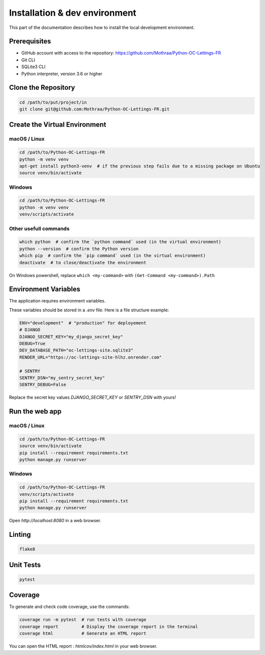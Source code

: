 Installation & dev environment
==============================

This part of the documentation describes how to install the local development environment.

Prerequisites
-------------

- GitHub account with access to the repository: https://github.com/Mothraa/Python-OC-Lettings-FR
- Git CLI
- SQLite3 CLI
- Python interpreter, version 3.6 or higher


Clone the Repository
--------------------

.. code-block:: bash

   cd /path/to/put/project/in
   git clone git@github.com:Mothraa/Python-OC-Lettings-FR.git

Create the Virtual Environment
------------------------------

macOS / Linux
^^^^^^^^^^^^^
.. code-block:: bash

   cd /path/to/Python-OC-Lettings-FR
   python -m venv venv
   apt-get install python3-venv  # if the previous step fails due to a missing package on Ubuntu
   source venv/bin/activate

Windows
^^^^^^^

.. code-block:: bash

   cd /path/to/Python-OC-Lettings-FR
   python -m venv venv
   venv/scripts/activate


Other usefull commands
^^^^^^^^^^^^^^^^^^^^^^

.. code-block:: bash

   which python  # confirm the `python command` used (in the virtual environment)
   python --version  # confirm the Python version
   which pip  # confirm the `pip command` used (in the virtual environment)
   deactivate  # to close/deactivate the environment

On Windows powershell, replace ``which <my-command>`` with ``(Get-Command <my-command>).Path``

Environment Variables
---------------------
The application requires environment variables.

These variables should be stored in a `.env` file. Here is a file structure example:

.. code-block:: ini

   ENV="development"  # "production" for deployement
   # DJANGO
   DJANGO_SECRET_KEY="my_django_secret_key"
   DEBUG=True
   DEV_DATABASE_PATH="oc-lettings-site.sqlite3"
   RENDER_URL="https://oc-lettings-site-hlhz.onrender.com"

   # SENTRY
   SENTRY_DSN="my_sentry_secret_key"
   SENTRY_DEBUG=False

Replace the secret key values `DJANGO_SECRET_KEY` or `SENTRY_DSN` with yours!


Run the web app
---------------

macOS / Linux
^^^^^^^^^^^^^

.. code-block:: bash

   cd /path/to/Python-OC-Lettings-FR
   source venv/bin/activate
   pip install --requirement requirements.txt
   python manage.py runserver

Windows
^^^^^^^

.. code-block:: bash

   cd /path/to/Python-OC-Lettings-FR
   venv/scripts/activate
   pip install --requirement requirements.txt
   python manage.py runserver


Open `http://localhost:8080` in a web browser.


Linting
-------

.. code-block:: bash

   flake8

Unit Tests
----------

.. code-block:: bash

   pytest

Coverage
--------

To generate and check code coverage, use the commands:

.. code-block:: bash

   coverage run -m pytest  # run tests with coverage
   coverage report         # Display the coverage report in the terminal
   coverage html           # Generate an HTML report

You can open the HTML report : `htmlcov/index.html` in your web browser.
